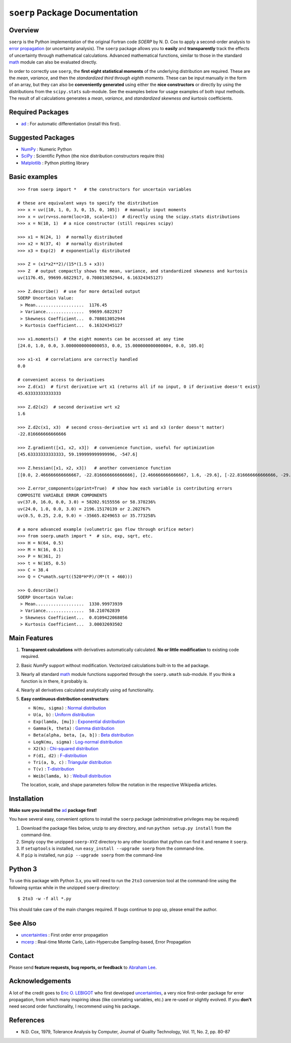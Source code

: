 ``soerp`` Package Documentation
===============================

Overview
--------

``soerp`` is the Python implementation of the original Fortran code `SOERP` 
by N. D. Cox to apply a second-order analysis to `error propagation`_ (or 
uncertainty analysis). The ``soerp`` package allows you to **easily** and 
**transparently** track the effects of uncertainty through mathematical 
calculations. Advanced mathematical functions, similar to those in the standard 
math_ module can also be evaluated directly.

In order to correctly use ``soerp``, the **first eight statistical moments** 
of the underlying distribution are required. These are the *mean*, *variance*, 
and then the *standardized third through eighth moments*. These can be input 
manually in the form of an array, but they can also be **conveniently 
generated** using either the **nice constructors** or directly by using the 
distributions from the ``scipy.stats`` sub-module. See the examples below for 
usage examples of both input methods. The result of all calculations generates a 
*mean*, *variance*, and *standardized skewness and kurtosis* coefficients.


Required Packages
-----------------

- ad_ : For automatic differentiation (install this first).

Suggested Packages
------------------

- NumPy_ : Numeric Python

- SciPy_ : Scientific Python (the nice distribution constructors require this)

- Matplotlib_ : Python plotting library

Basic examples
--------------
::

    >>> from soerp import *   # the constructors for uncertain variables

    # these are equivalent ways to specify the distribution
    >>> x = uv([10, 1, 0, 3, 0, 15, 0, 105])  # manually input moments
    >>> x = uv(rv=ss.norm(loc=10, scale=1))  # directly using the scipy.stats distributions
    >>> x = N(10, 1)  # a nice constructor (still requires scipy)

    >>> x1 = N(24, 1)  # normally distributed
    >>> x2 = N(37, 4)  # normally distributed
    >>> x3 = Exp(2)  # exponentially distributed

    >>> Z = (x1*x2**2)/(15*(1.5 + x3))
    >>> Z  # output compactly shows the mean, variance, and standardized skewness and kurtosis
    uv(1176.45, 99699.6822917, 0.708013052944, 6.16324345127)

    >>> Z.describe()  # use for more detailed output
    SOERP Uncertain Value:
     > Mean...................  1176.45
     > Variance...............  99699.6822917
     > Skewness Coefficient...  0.708013052944
     > Kurtosis Coefficient...  6.16324345127
        
    >>> x1.moments()  # the eight moments can be accessed at any time
    [24.0, 1.0, 0.0, 3.0000000000000053, 0.0, 15.000000000000004, 0.0, 105.0]
    
    >>> x1-x1  # correlations are correctly handled
    0.0
    
    # convenient access to derivatives
    >>> Z.d(x1)  # first derivative wrt x1 (returns all if no input, 0 if derivative doesn't exist)
    45.63333333333333

    >>> Z.d2(x2)  # second derivative wrt x2
    1.6

    >>> Z.d2c(x1, x3)  # second cross-derivative wrt x1 and x3 (order doesn't matter)
    -22.816666666666666
    
    >>> Z.gradient([x1, x2, x3])  # convenience function, useful for optimization
    [45.63333333333333, 59.199999999999996, -547.6]

    >>> Z.hessian([x1, x2, x3])   # another convenience function
    [[0.0, 2.466666666666667, -22.816666666666666], [2.466666666666667, 1.6, -29.6], [-22.816666666666666, -29.6, 547.6]]

    >>> Z.error_components(pprint=True)  # show how each variable is contributing errors
    COMPOSITE VARIABLE ERROR COMPONENTS
    uv(37.0, 16.0, 0.0, 3.0) = 58202.9155556 or 58.378236%
    uv(24.0, 1.0, 0.0, 3.0) = 2196.15170139 or 2.202767%
    uv(0.5, 0.25, 2.0, 9.0) = -35665.8249653 or 35.773258%

    # a more advanced example (volumetric gas flow through orifice meter)
    >>> from soerp.umath import *  # sin, exp, sqrt, etc.
    >>> H = N(64, 0.5)
    >>> M = N(16, 0.1)
    >>> P = N(361, 2)
    >>> t = N(165, 0.5)
    >>> C = 38.4
    >>> Q = C*umath.sqrt((520*H*P)/(M*(t + 460)))
    
    >>> Q.describe()
    SOERP Uncertain Value:
     > Mean...................  1330.99973939
     > Variance...............  58.210762839
     > Skewness Coefficient...  0.0109422068056
     > Kurtosis Coefficient...  3.00032693502
 
Main Features
-------------

1. **Transparent calculations** with derivatives automatically calculated. 
   **No or little modification** to existing code required.

2. Basic `NumPy` support without modification. Vectorized calculations built-in  
   to the ``ad`` package.

3. Nearly all standard `math`_ module functions supported through the 
   ``soerp.umath`` sub-module. If you think a function is in there, it probably 
   is.

4. Nearly all derivatives calculated analytically using ``ad`` functionality.

5. **Easy continuous distribution constructors**: 

   - ``N(mu, sigma)`` : `Normal distribution`_

   - ``U(a, b)`` : `Uniform distribution`_

   - ``Exp(lamda, [mu])`` : `Exponential distribution`_

   - ``Gamma(k, theta)`` : `Gamma distribution`_

   - ``Beta(alpha, beta, [a, b])`` : `Beta distribution`_

   - ``LogN(mu, sigma)`` : `Log-normal distribution`_

   - ``X2(k)`` : `Chi-squared distribution`_

   - ``F(d1, d2)`` : `F-distribution`_

   - ``Tri(a, b, c)`` : `Triangular distribution`_

   - ``T(v)`` : `T-distribution`_

   - ``Weib(lamda, k)`` : `Weibull distribution`_

   The location, scale, and shape parameters follow the notation in the 
   respective Wikipedia articles.

Installation
------------

**Make sure you install the** `ad`_ **package first!**

You have several easy, convenient options to install the ``soerp`` package 
(administrative privileges may be required)

1. Download the package files below, unzip to any directory, and run 
   ``python setup.py install`` from the command-line.
   
2. Simply copy the unzipped ``soerp-XYZ`` directory to any other location that 
   python can find it and rename it ``soerp``.
   
3. If ``setuptools`` is installed, run ``easy_install --upgrade soerp`` from 
   the command-line.
   
4. If ``pip`` is installed, run ``pip --upgrade soerp`` from the command-line

Python 3
--------

To use this package with Python 3.x, you will need to run the ``2to3`` 
conversion tool at the command-line using the following syntax while in 
the unzipped ``soerp`` directory::

    $ 2to3 -w -f all *.py
    
This should take care of the main changes required. If bugs continue to pop up,
please email the author.
    
See Also
--------

- uncertainties_ : First order error propagation

- mcerp_ : Real-time Monte Carlo, Latin-Hypercube Sampling-based, Error Propagation

Contact
-------

Please send **feature requests, bug reports, or feedback** to 
`Abraham Lee`_.

Acknowledgements
----------------

A lot of the credit goes to `Eric O. LEBIGOT`_ who first developed 
`uncertainties`_, a very nice first-order package for error propagation, from 
which many inspiring ideas (like correlating variables, etc.) are re-used or 
slightly evolved. If you **don't** need second order functionality, I recommend 
using his package.

References
----------

- N.D. Cox, 1979, Tolerance Analysis by Computer, Journal of Quality Technology, Vol. 11, No. 2, pp. 80-87



.. _error propagation: http://en.wikipedia.org/wiki/Propagation_of_uncertainty
.. _math: http://docs.python.org/library/math.html
.. _ad: http://pypi.python.org/pypi/ad
.. _mcerp: http://pypi.python.org/pypi/mcerp
.. _NumPy: http://www.numpy.org/
.. _SciPy: http://scipy.org
.. _Matplotlib: http://matplotlib.org/
.. _uncertainties: http://pypi.python.org/pypi/uncertainties
.. _Abraham Lee: mailto: tisimst@gmail.com
.. _Eric O. LEBIGOT: http://www.linkedin.com/pub/eric-lebigot/22/293/277
.. _PEP8: http://www.python.org/dev/peps/pep-0008
.. _Normal distribution: http://en.wikipedia.org/wiki/Normal_distribution
.. _Uniform distribution: http://en.wikipedia.org/wiki/Uniform_distribution_(continuous)
.. _Exponential distribution: http://en.wikipedia.org/wiki/Exponential_distribution
.. _Gamma distribution: http://en.wikipedia.org/wiki/Gamma_distribution
.. _Beta distribution: http://en.wikipedia.org/wiki/Beta_distribution
.. _Log-normal distribution: http://en.wikipedia.org/wiki/Log-normal_distribution
.. _Chi-squared distribution: http://en.wikipedia.org/wiki/Chi-squared_distribution
.. _F-distribution: http://en.wikipedia.org/wiki/F-distribution
.. _Triangular distribution: http://en.wikipedia.org/wiki/Triangular_distribution
.. _T-distribution: http://en.wikipedia.org/wiki/Student's_t-distribution
.. _Weibull distribution: http://en.wikipedia.org/wiki/Weibull_distribution
